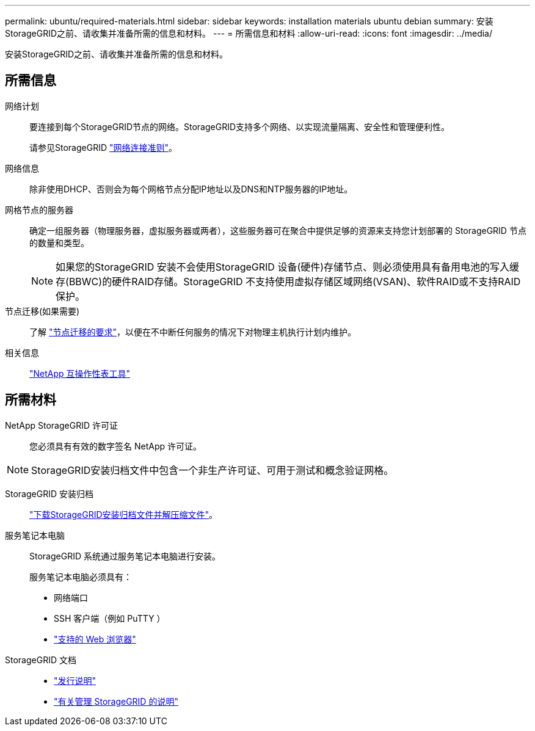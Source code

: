 ---
permalink: ubuntu/required-materials.html 
sidebar: sidebar 
keywords: installation materials ubuntu debian 
summary: 安装StorageGRID之前、请收集并准备所需的信息和材料。 
---
= 所需信息和材料
:allow-uri-read: 
:icons: font
:imagesdir: ../media/


[role="lead"]
安装StorageGRID之前、请收集并准备所需的信息和材料。



== 所需信息

网络计划:: 要连接到每个StorageGRID节点的网络。StorageGRID支持多个网络、以实现流量隔离、安全性和管理便利性。
+
--
请参见StorageGRID link:../network/index.html["网络连接准则"]。

--
网络信息:: 除非使用DHCP、否则会为每个网格节点分配IP地址以及DNS和NTP服务器的IP地址。
网格节点的服务器:: 确定一组服务器（物理服务器，虚拟服务器或两者），这些服务器可在聚合中提供足够的资源来支持您计划部署的 StorageGRID 节点的数量和类型。
+
--

NOTE: 如果您的StorageGRID 安装不会使用StorageGRID 设备(硬件)存储节点、则必须使用具有备用电池的写入缓存(BBWC)的硬件RAID存储。StorageGRID 不支持使用虚拟存储区域网络(VSAN)、软件RAID或不支持RAID保护。

--
节点迁移(如果需要):: 了解 link:node-container-migration-requirements.html["节点迁移的要求"]，以便在不中断任何服务的情况下对物理主机执行计划内维护。
相关信息:: https://imt.netapp.com/matrix/#welcome["NetApp 互操作性表工具"^]




== 所需材料

NetApp StorageGRID 许可证:: 您必须具有有效的数字签名 NetApp 许可证。



NOTE: StorageGRID安装归档文件中包含一个非生产许可证、可用于测试和概念验证网格。

StorageGRID 安装归档:: link:downloading-and-extracting-storagegrid-installation-files.html["下载StorageGRID安装归档文件并解压缩文件"]。
服务笔记本电脑:: StorageGRID 系统通过服务笔记本电脑进行安装。
+
--
服务笔记本电脑必须具有：

* 网络端口
* SSH 客户端（例如 PuTTY ）
* link:../admin/web-browser-requirements.html["支持的 Web 浏览器"]


--
StorageGRID 文档::
+
--
* link:../release-notes/index.html["发行说明"]
* link:../admin/index.html["有关管理 StorageGRID 的说明"]


--


